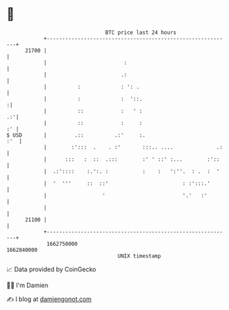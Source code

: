 * 👋

#+begin_example
                                   BTC price last 24 hours                    
               +------------------------------------------------------------+ 
         21700 |                                                            | 
               |                         :                                  | 
               |                        .:                                  | 
               |          :             : ': .                              | 
               |          :             :  '::.                            :| 
               |          ::            :   ' :                          .:'| 
               |          ::            :     :                          :' | 
   $ USD       |         .::          .:'     :.                        :'  | 
               |        :':::  .    . :'       :::.. ....              .:   | 
               |      :::   :  ::  .:::        :' ' ::' :...        :'::    | 
               |  .:'::::    :.':. :           :    :   ':''.  : .  :  '    | 
               |  '  '''     ::  ::'                        : :':::.'       | 
               |                  '                         '.'   :'        | 
               |                                                            | 
         21100 |                                                            | 
               +------------------------------------------------------------+ 
                1662750000                                        1662840000  
                                       UNIX timestamp                         
#+end_example
📈 Data provided by CoinGecko

🧑‍💻 I'm Damien

✍️ I blog at [[https://www.damiengonot.com][damiengonot.com]]

